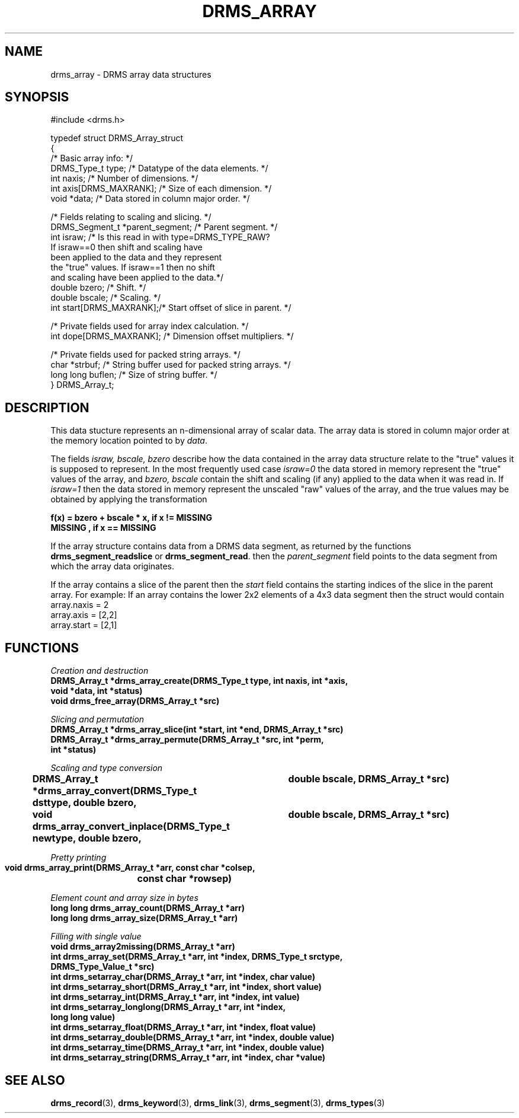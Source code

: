 .\"
.TH DRMS_ARRAY 3  2006-05-19 "DRMS MANPAGE" "DRMS Programmer's Manual"
.SH NAME
drms_array \- DRMS array data structures
.SH SYNOPSIS
.EX 5
#include <drms.h>

typedef struct DRMS_Array_struct
{
  /* Basic array info: */ 
  DRMS_Type_t type;       /* Datatype of the data elements. */
  int naxis;              /* Number of dimensions. */
  int axis[DRMS_MAXRANK]; /* Size of each dimension. */
  void *data;             /* Data stored in column major order. */

  /* Fields relating to scaling and slicing. */
  DRMS_Segment_t *parent_segment; /* Parent segment. */
  int israw;            /* Is this read in with type=DRMS_TYPE_RAW? 
                           If israw==0 then shift and scaling have 
                           been applied to the data and they represent
                           the "true" values. If israw==1 then no shift
                           and scaling have been applied to the data.*/
  double bzero;           /* Shift. */
  double bscale;          /* Scaling. */
  int start[DRMS_MAXRANK];/* Start offset of slice in parent. */

  /* Private fields used for array index calculation. */
  int dope[DRMS_MAXRANK]; /* Dimension offset multipliers. */

  /* Private fields used for packed string arrays. */
  char *strbuf;     /* String buffer used for packed string arrays. */
  long long buflen; /* Size of string buffer. */
} DRMS_Array_t;
.EE
.sp
.SH DESCRIPTION
This data stucture represents an n-dimensional array of scalar data. 
The array data is stored in column major order at the memory location 
pointed to by
.IR data .
.PP
The fields
.I israw, bscale, bzero
describe how the data contained in the array data structure relate to
the "true" values it is supposed to represent.
In the most frequently used case
.I israw=0 
the data stored in memory represent the "true" values of the array,
and
.I bzero, bscale 
contain the shift and scaling (if any) applied to the data when it was 
read in. If
.I israw=1 
then the data stored in memory represent the unscaled "raw" values of
the array, and the true values may be obtained by applying the
transformation

.br
.B "f(x) = bzero + bscale * x, if x != MISSING"
.br
.B "       MISSING           , if x == MISSING"
.PP
If the array structure contains data from a DRMS data segment, as returned
by the functions
.B drms_segment_readslice
or
.BR drms_segment_read .
then the 
.I parent_segment 
field points to the data segment from which the array data originates.
.PP
If the array contains a slice of the parent then the 
.I start
field contains the starting indices of the slice in the parent array.
For example: If an array contains the lower 2x2 elements of a 4x3 data 
segment then the struct would contain
.br
array.naxis = 2
.br
array.axis = [2,2]
.br
array.start = [2,1]
.br
.SH FUNCTIONS
.PP
.I "Creation and destruction"
.br
\fB
DRMS_Array_t *drms_array_create(DRMS_Type_t type, int naxis, int *axis, 
                                void *data, int *status)
.br
void drms_free_array(DRMS_Array_t *src)
\fR
.PP
.I "Slicing and permutation"
.br
\fB
DRMS_Array_t *drms_array_slice(int *start, int *end, DRMS_Array_t *src)
.br
DRMS_Array_t *drms_array_permute(DRMS_Array_t *src, int *perm, 
                                 int *status)
\fR
.PP
.I "Scaling and type conversion"
.br
\fB
DRMS_Array_t *drms_array_convert(DRMS_Type_t dsttype, double bzero, 
				 double bscale, DRMS_Array_t *src)
.br
void drms_array_convert_inplace(DRMS_Type_t newtype, double bzero, 
				double bscale, DRMS_Array_t *src)
.br
\fR
.PP
.I "Pretty printing"
.br
\fB
void drms_array_print(DRMS_Array_t *arr, const char *colsep, 
		      const char *rowsep)
.br
\fR
.PP
.I "Element count and array size in bytes"
.br
\fB
long long drms_array_count(DRMS_Array_t *arr)
.br
long long drms_array_size(DRMS_Array_t *arr)
\fR
.PP
.I "Filling with single value"
.br
\fB
void drms_array2missing(DRMS_Array_t *arr)
.br
int drms_array_set(DRMS_Array_t *arr, int *index, DRMS_Type_t srctype, 
                    DRMS_Type_Value_t *src)
.br
int drms_setarray_char(DRMS_Array_t *arr, int *index, char value)
.br
int drms_setarray_short(DRMS_Array_t *arr, int *index, short value)
.br
int drms_setarray_int(DRMS_Array_t *arr, int *index, int value)
.br
int drms_setarray_longlong(DRMS_Array_t *arr, int *index, 
                            long long value)
.br
int drms_setarray_float(DRMS_Array_t *arr, int *index, float value)
.br
int drms_setarray_double(DRMS_Array_t *arr, int *index, double value)
.br
int drms_setarray_time(DRMS_Array_t *arr, int *index, double value)
.br
int drms_setarray_string(DRMS_Array_t *arr, int *index, char *value)
\fR

.SH "SEE ALSO"
.BR drms_record (3),
.BR drms_keyword (3),
.BR drms_link (3),
.BR drms_segment (3),
.BR drms_types (3)
